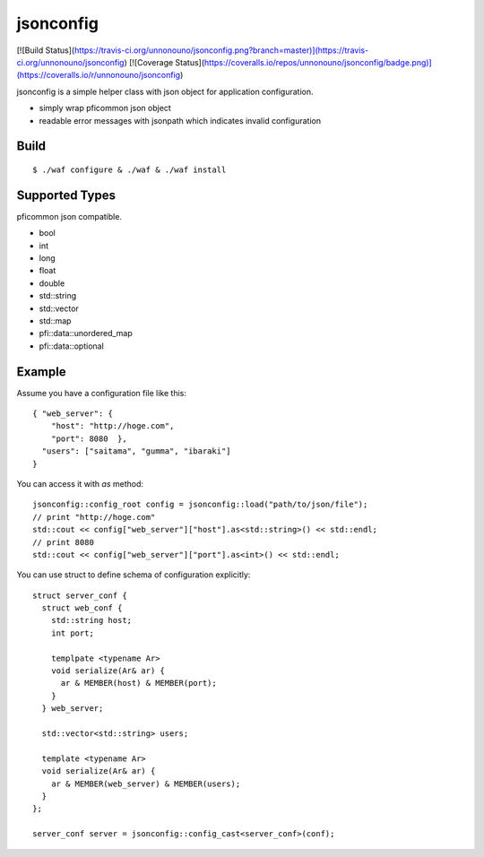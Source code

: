 jsonconfig
==========

[![Build Status](https://travis-ci.org/unnonouno/jsonconfig.png?branch=master)](https://travis-ci.org/unnonouno/jsonconfig) [![Coverage Status](https://coveralls.io/repos/unnonouno/jsonconfig/badge.png)](https://coveralls.io/r/unnonouno/jsonconfig)

jsonconfig is a simple helper class with json object for application configuration. 

- simply wrap pficommon json object
- readable error messages with jsonpath which indicates invalid configuration

Build
-----

::

  $ ./waf configure & ./waf & ./waf install


Supported Types
---------------

pficommon json compatible.

- bool
- int
- long
- float
- double
- std::string
- std::vector
- std::map
- pfi::data::unordered_map
- pfi::data::optional


Example
-------

Assume you have a configuration file like this::

  { "web_server": {
      "host": "http://hoge.com",
      "port": 8080  },
    "users": ["saitama", "gumma", "ibaraki"]
  }

You can access it with `as` method::

  jsonconfig::config_root config = jsonconfig::load("path/to/json/file");
  // print "http://hoge.com"
  std::cout << config["web_server"]["host"].as<std::string>() << std::endl;
  // print 8080
  std::cout << config["web_server"]["port"].as<int>() << std::endl;

You can use struct to define schema of configuration explicitly::

  struct server_conf {
    struct web_conf {
      std::string host;
      int port;

      templpate <typename Ar>
      void serialize(Ar& ar) {
        ar & MEMBER(host) & MEMBER(port);
      }
    } web_server;

    std::vector<std::string> users;

    template <typename Ar>
    void serialize(Ar& ar) {
      ar & MEMBER(web_server) & MEMBER(users);
    }
  };

  server_conf server = jsonconfig::config_cast<server_conf>(conf);


